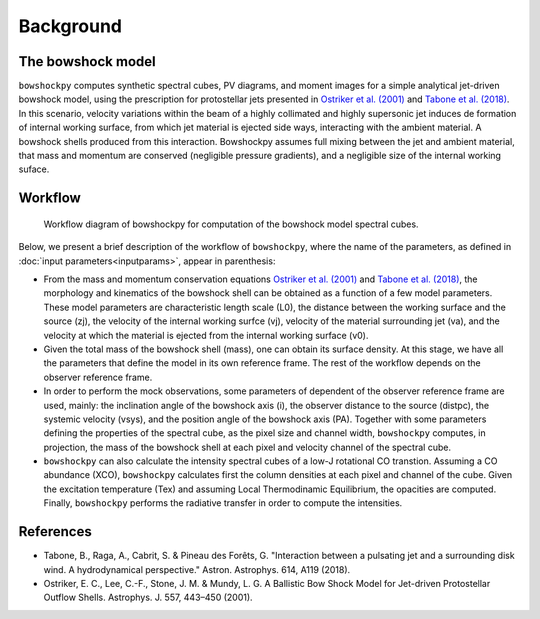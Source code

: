 Background
====================

The bowshock model
------------------

``bowshockpy`` computes synthetic spectral cubes, PV diagrams, and moment images for a simple analytical jet-driven bowshock model, using the prescription for protostellar jets presented in `Ostriker et al. (2001) <https://ui.adsabs.harvard.edu/abs/2001ApJ...557..443O/abstract>`_ and `Tabone et al. (2018) <https://ui.adsabs.harvard.edu/abs/2018A%26A...614A.119T/abstract>`_. In this scenario, velocity variations within the beam of a highly collimated and highly supersonic jet induces de formation of internal working surface, from which jet material is ejected side ways, interacting with the ambient material. A bowshock shells produced from this interaction. Bowshockpy assumes full mixing between the jet and ambient material, that mass and momentum are conserved (negligible pressure gradients), and a negligible size of the internal working suface.

.. 
   Although the model was focused on bowshocks from protostellar jets, we note that it could also work for jets associated to proto-planetary nebulae.

Workflow
--------

.. figure:: scheme_bowshockpy_text.png


    Workflow diagram of bowshockpy for computation of the bowshock model spectral cubes.


Below, we present a brief description of the workflow of ``bowshockpy``, where the name of the parameters, as defined in :doc:`input parameters<inputparams>`, appear in parenthesis:

* From the mass and momentum conservation equations `Ostriker et al. (2001) <https://ui.adsabs.harvard.edu/abs/2001ApJ...557..443O/abstract>`_ and `Tabone et al. (2018) <https://ui.adsabs.harvard.edu/abs/2018A%26A...614A.119T/abstract>`_, the morphology and kinematics of the bowshock shell can be obtained as a function of a few model parameters. These model parameters are characteristic length scale (L0), the distance between the working surface and the source (zj), the velocity of the internal working surfce (vj), velocity of the material surrounding jet (va), and the velocity at which the material is ejected from the internal working surface (v0).

* Given the total mass of the bowshock shell (mass), one can obtain its surface density. At this stage, we have all the parameters that define the model in its own reference frame. The rest of the workflow depends on the observer reference frame.

* In order to perform the mock observations, some parameters of dependent of the observer reference frame are used, mainly: the inclination angle of the bowshock axis (i), the observer distance to the source (distpc), the systemic velocity (vsys), and the position angle of the bowshock axis (PA). Together with some parameters defining the properties of the spectral cube, as the pixel size and channel width, ``bowshockpy`` computes, in projection, the mass of the bowshock shell at each pixel and velocity channel of the spectral cube. 

* ``bowshockpy`` can also calculate the intensity spectral cubes of a low-J rotational CO transtion. Assuming a CO abundance (XCO), ``bowshockpy`` calculates first the column densities at each pixel and channel of the cube. Given the excitation temperature (Tex) and assuming Local Thermodinamic Equilibrium, the opacities are computed. Finally, ``bowshockpy`` performs the radiative transfer in order to compute the intensities. 

   
References
----------

- Tabone, B., Raga, A., Cabrit, S. & Pineau des Forêts, G. "Interaction between a pulsating jet and a surrounding disk wind. A hydrodynamical perspective." Astron. Astrophys. 614, A119 (2018).

- Ostriker, E. C., Lee, C.-F., Stone, J. M. & Mundy, L. G. A Ballistic Bow Shock Model for Jet-driven Protostellar Outflow Shells. Astrophys. J. 557, 443–450 (2001).

.. _Tabone et al. (2018): https://ui.adsabs.harvard.edu/abs/2018A%26A...614A.119T/abstract
.. _Ostriker et al. (2001): https://ui.adsabs.harvard.edu/abs/2001ApJ...557..443O/abstract
 